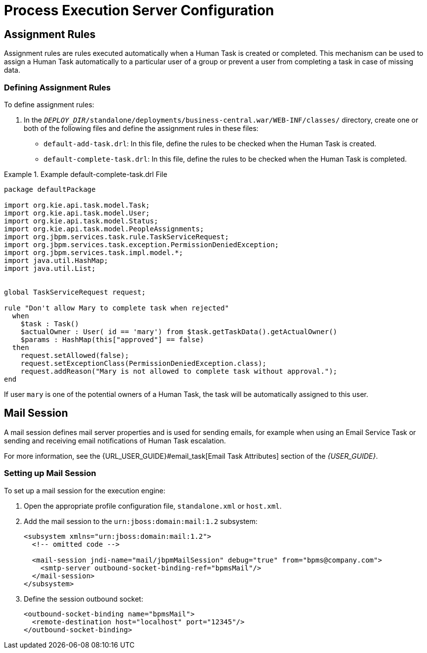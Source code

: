 [[_chap_process_execution_server]]
= Process Execution Server Configuration

[[_sect_assignment_rules]]
== Assignment Rules

Assignment rules are rules executed automatically when a Human Task is created or completed. This mechanism can be used to assign a Human Task automatically to a particular user of a group or prevent a user from completing a task in case of missing data.

=== Defining Assignment Rules

To define assignment rules:

. In the `_DEPLOY_DIR_/standalone/deployments/business-central.war/WEB-INF/classes/` directory, create one or both of the following files and define the assignment rules in these files:
+
* `default-add-task.drl`: In this file, define the rules to be checked when the Human Task is created.
* `default-complete-task.drl`: In this file, define the rules to be checked when the Human Task is completed.

.Example default-complete-task.drl File
====
[source]
----
package defaultPackage

import org.kie.api.task.model.Task;
import org.kie.api.task.model.User;
import org.kie.api.task.model.Status;
import org.kie.api.task.model.PeopleAssignments;
import org.jbpm.services.task.rule.TaskServiceRequest;
import org.jbpm.services.task.exception.PermissionDeniedException;
import org.jbpm.services.task.impl.model.*;
import java.util.HashMap;
import java.util.List;


global TaskServiceRequest request;

rule "Don't allow Mary to complete task when rejected"
  when
    $task : Task()
    $actualOwner : User( id == 'mary') from $task.getTaskData().getActualOwner()
    $params : HashMap(this["approved"] == false)
  then
    request.setAllowed(false);
    request.setExceptionClass(PermissionDeniedException.class);
    request.addReason("Mary is not allowed to complete task without approval.");
end
----

If user `mary` is one of the potential owners of a Human Task, the task will be automatically assigned to this user.
====

[[_sect_mail_session]]
== Mail Session

A mail session defines mail server properties and is used for sending emails, for example when using an Email Service Task or sending and receiving email notifications of Human Task escalation.

For more information, see the {URL_USER_GUIDE}#email_task[Email Task Attributes] section of the _{USER_GUIDE}_.

=== Setting up Mail Session

To set up a mail session for the execution engine:

. Open the appropriate profile configuration file, `standalone.xml` or `host.xml`.
. Add the mail session to the `urn:jboss:domain:mail:1.2` subsystem:
+
[source]
----
<subsystem xmlns="urn:jboss:domain:mail:1.2">
  <!-- omitted code -->

  <mail-session jndi-name="mail/jbpmMailSession" debug="true" from="bpms@company.com">
    <smtp-server outbound-socket-binding-ref="bpmsMail"/>
  </mail-session>
</subsystem>
----

. Define the session outbound socket:
+
[source]
----
<outbound-socket-binding name="bpmsMail">
  <remote-destination host="localhost" port="12345"/>
</outbound-socket-binding>
----
